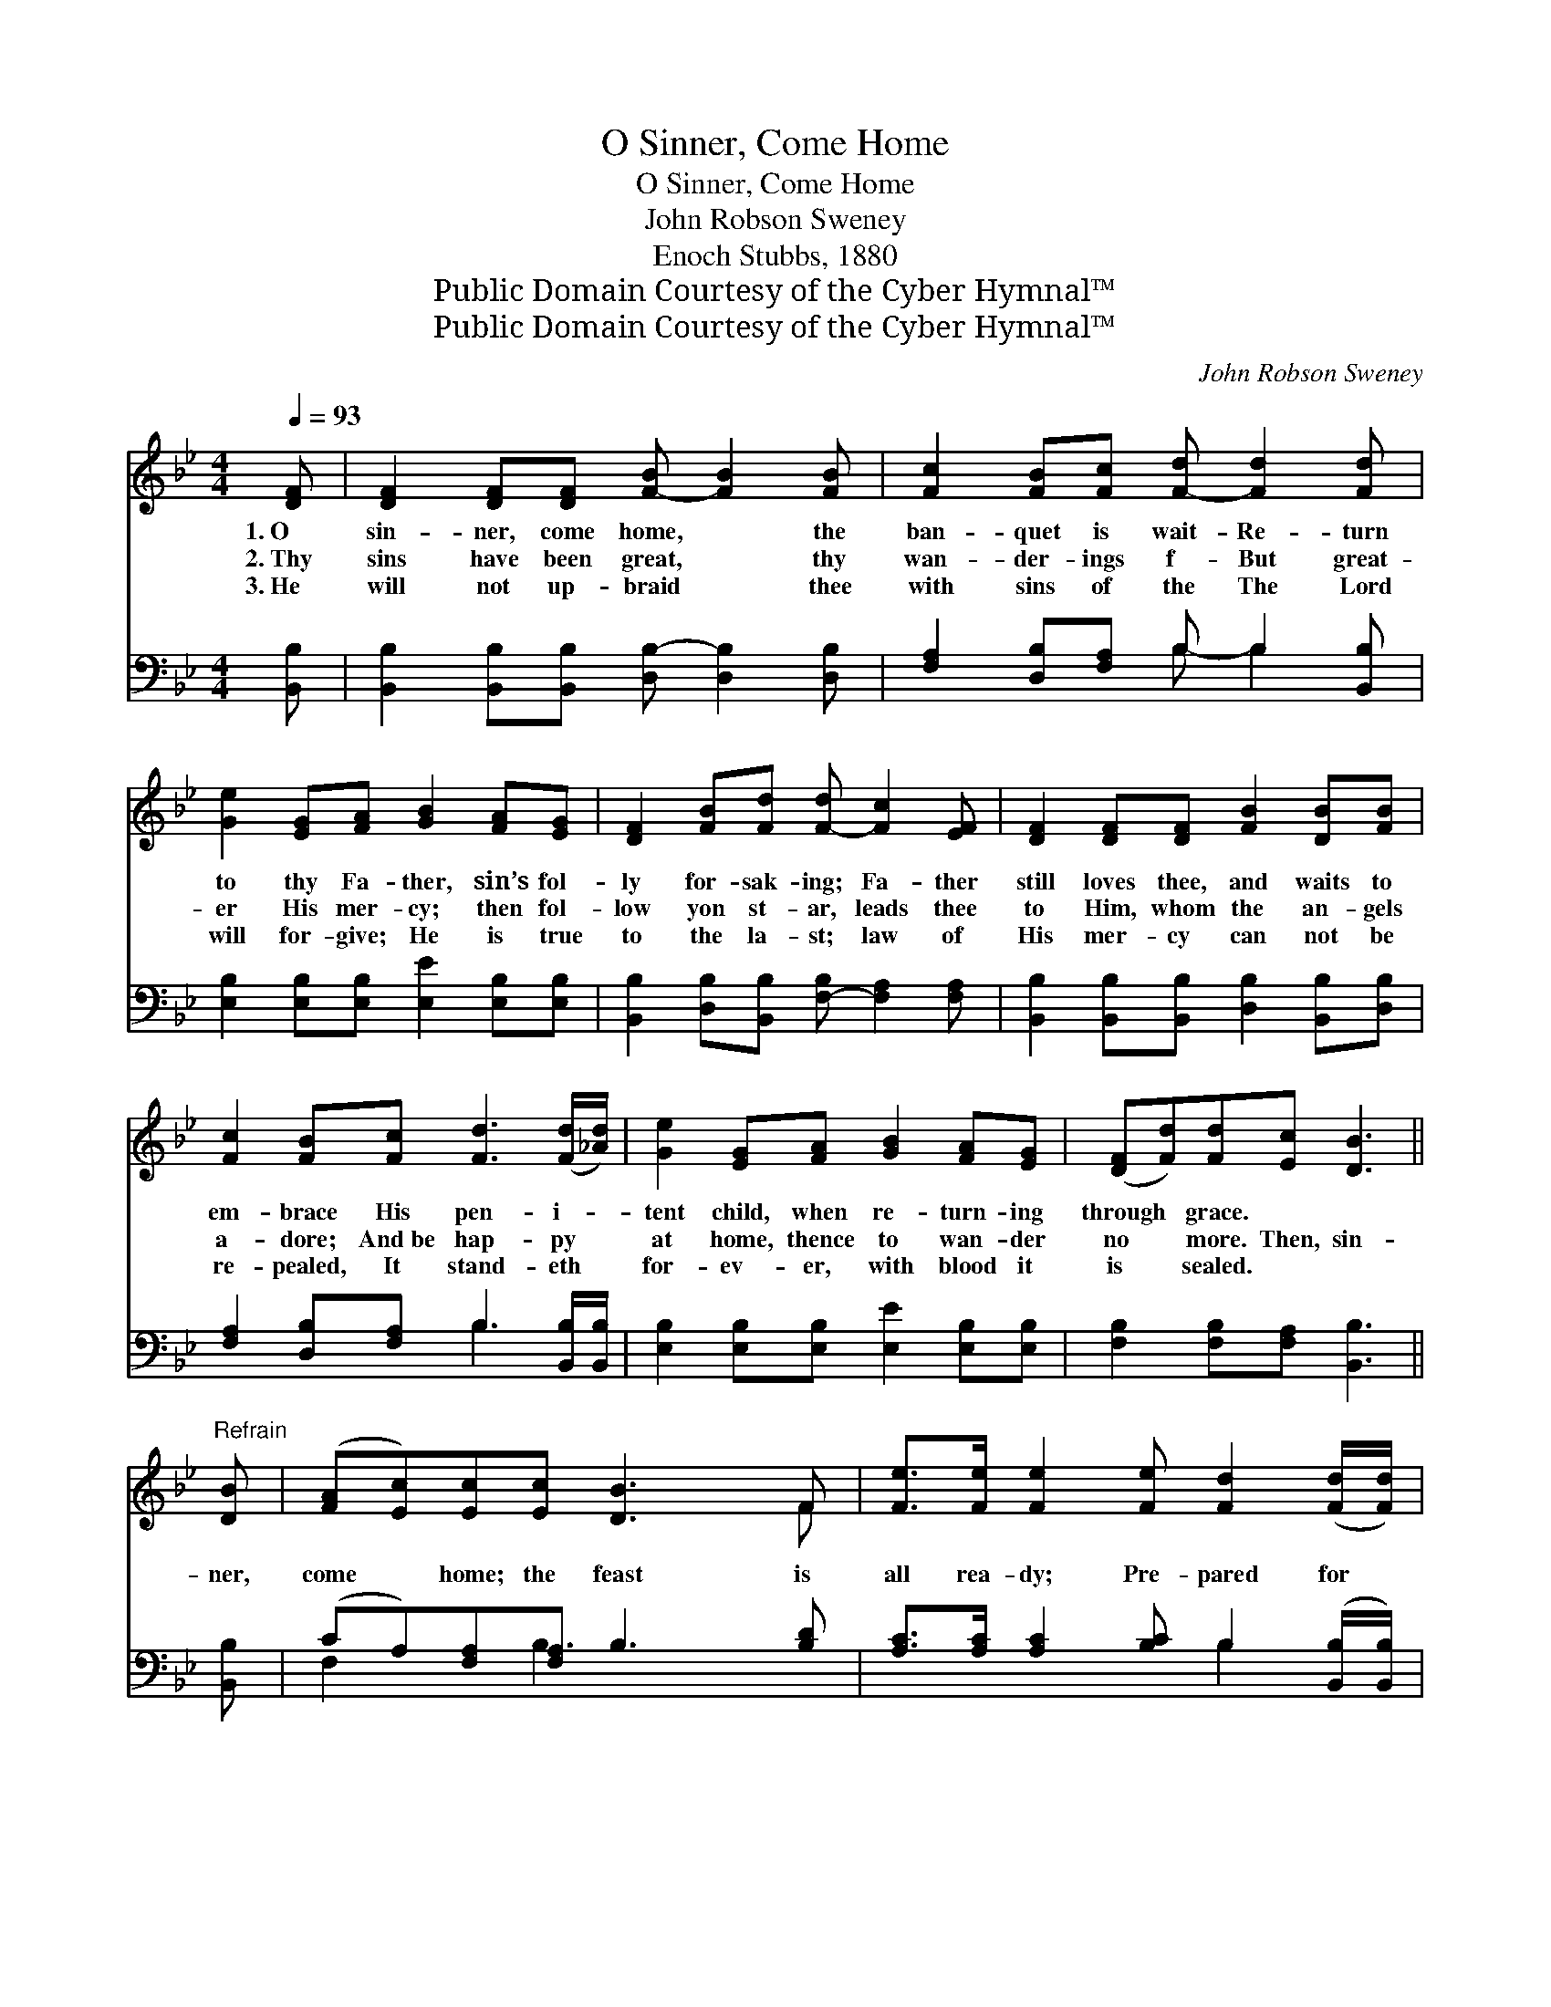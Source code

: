 X:1
T:O Sinner, Come Home
T:O Sinner, Come Home
T:John Robson Sweney
T:Enoch Stubbs, 1880
T:Public Domain Courtesy of the Cyber Hymnal™
T:Public Domain Courtesy of the Cyber Hymnal™
C:John Robson Sweney
Z:Public Domain
Z:Courtesy of the Cyber Hymnal™
%%score ( 1 2 ) ( 3 4 )
L:1/8
Q:1/4=93
M:4/4
K:Bb
V:1 treble 
V:2 treble 
V:3 bass 
V:4 bass 
V:1
 [DF] | [DF]2 [DF][DF] [F-B] [FB]2 [FB] | [Fc]2 [FB][Fc] [F-d] [Fd]2 [Fd] | %3
w: 1.~O|sin- ner, come home, * the|ban- quet is wait- Re- turn|
w: 2.~Thy|sins have been great, * thy|wan- der- ings f- But great-|
w: 3.~He|will not up- braid * thee|with sins of the The Lord|
 [Ge]2 [EG][FA] [GB]2 [FA][EG] | [DF]2 [FB][Fd] [F-d] [Fc]2 [EF] | [DF]2 [DF][DF] [FB]2 [DB][FB] | %6
w: to thy Fa- ther, sin’s fol-|ly for- sak- ing; Fa- ther|still loves thee, and waits to|
w: er His mer- cy; then fol-|low yon st- ar, leads thee|to Him, whom the an- gels|
w: will for- give; He is true|to the la- st; law of|His mer- cy can not be|
 [Fc]2 [FB][Fc] [Fd]3 ([Fd]/[_Ad]/) | [Ge]2 [EG][FA] [GB]2 [FA][EG] | ([DF][Fd])[Fd][Ec] [DB]3 || %9
w: em- brace His pen- i- *|tent child, when re- turn- ing|through * grace. * *|
w: a- dore; And~be hap- py *|at home, thence to wan- der|no * more. Then, sin-|
w: re- pealed, It stand- eth *|for- ev- er, with blood it|is * sealed. * *|
"^Refrain" [DB] | ([FA][Ec])[Ec][Ec] [DB]3 F | [Fe]>[Fe] [Fe]2 [Fe] [Fd]2 ([Fd]/[Fd]/) | %12
w: |||
w: ner,|come * home; the feast is|all rea- dy; Pre- pared for *|
w: |||
 [^Fd]2 [Fd]>[Fc] [GB]3 [DB] | [=Ec]2 [Ec]>[EG] [GB] [FA]2 | [EF] [DF]2 [DF] [DF] [FB]2 [DB][FB] | %15
w: |||
w: the blind, the poor and|the nee- dy; The worst|are in- vit- ed, all wel- come|
w: |||
 [Fc]2 [FB][Fc] [Fd]3 ([Fd]/[_Ad]/) | [Ge]2 [EG][FA] [GB]2 [FA][EG] | ([DF][Fd])[Fd][Ec] [DB]3 |] %18
w: |||
w: will be; Re- turn, then, *|there’s room at this ta- ble|for * thee. * *|
w: |||
V:2
 x | x8 | x8 | x8 | x8 | x8 | x8 | x8 | x7 || x | x7 F | x8 | x8 | x7 | x9 | x8 | x8 | x7 |] %18
V:3
 [B,,B,] | [B,,B,]2 [B,,B,][B,,B,] [D,B,-] [D,B,]2 [D,B,] | [F,A,]2 [D,B,][F,A,] B, B,2 [B,,B,] | %3
 [E,B,]2 [E,B,][E,B,] [E,E]2 [E,B,][E,B,] | [B,,B,]2 [D,B,][B,,B,] [F,-B,] [F,A,]2 [F,A,] | %5
 [B,,B,]2 [B,,B,][B,,B,] [D,B,]2 [B,,B,][D,B,] | [F,A,]2 [D,B,][F,A,] B,3 [B,,B,]/[B,,B,]/ | %7
 [E,B,]2 [E,B,][E,B,] [E,E]2 [E,B,][E,B,] | [F,B,]2 [F,B,][F,A,] [B,,B,]3 || [B,,B,] | %10
 (CA,)[F,A,][F,A,] B,3 [B,D] | [A,C]>[A,C] [A,C]2 [B,C] B,2 ([B,,B,]/[B,,B,]/) | %12
 [D,A,]2 [D,A,]>[D,D] [G,D]3 G, | [C,G,]2 [C,G,]>[C,C] [F,C] [F,C]2 | %14
 [F,A,] [B,,B,]2 [B,,B,] [B,,B,] [D,B,]2 [B,,B,][D,B,] | %15
 [F,A,]2 [D,B,][F,A,] B,3 ([B,,B,]/[B,,B,]/) | [E,B,]2 [E,B,][E,B,] [E,E]2 [E,B,][E,B,] | %17
 [F,B,]2 [F,B,][F,A,] [B,,B,]3 |] %18
V:4
 x | x8 | x4 B,- B,2 x | x8 | x8 | x8 | x4 B,3 x | x8 | x7 || x | F,2 x B,3 x2 | x5 B,2 x | x7 G, | %13
 x7 | x9 | x4 B,3 x | x8 | x7 |] %18

